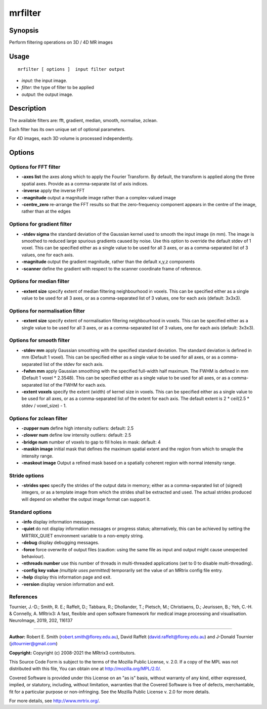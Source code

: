 .. _mrfilter:

mrfilter
===================

Synopsis
--------

Perform filtering operations on 3D / 4D MR images

Usage
--------

::

    mrfilter [ options ]  input filter output

-  *input*: the input image.
-  *filter*: the type of filter to be applied
-  *output*: the output image.

Description
-----------

The available filters are: fft, gradient, median, smooth, normalise, zclean.

Each filter has its own unique set of optional parameters.

For 4D images, each 3D volume is processed independently.

Options
-------

Options for FFT filter
^^^^^^^^^^^^^^^^^^^^^^

-  **-axes list** the axes along which to apply the Fourier Transform. By default, the transform is applied along the three spatial axes. Provide as a comma-separate list of axis indices.

-  **-inverse** apply the inverse FFT

-  **-magnitude** output a magnitude image rather than a complex-valued image

-  **-centre_zero** re-arrange the FFT results so that the zero-frequency component appears in the centre of the image, rather than at the edges

Options for gradient filter
^^^^^^^^^^^^^^^^^^^^^^^^^^^

-  **-stdev sigma** the standard deviation of the Gaussian kernel used to smooth the input image (in mm). The image is smoothed to reduced large spurious gradients caused by noise. Use this option to override the default stdev of 1 voxel. This can be specified either as a single value to be used for all 3 axes, or as a comma-separated list of 3 values, one for each axis.

-  **-magnitude** output the gradient magnitude, rather than the default x,y,z components

-  **-scanner** define the gradient with respect to the scanner coordinate frame of reference.

Options for median filter
^^^^^^^^^^^^^^^^^^^^^^^^^

-  **-extent size** specify extent of median filtering neighbourhood in voxels. This can be specified either as a single value to be used for all 3 axes, or as a comma-separated list of 3 values, one for each axis (default: 3x3x3).

Options for normalisation filter
^^^^^^^^^^^^^^^^^^^^^^^^^^^^^^^^

-  **-extent size** specify extent of normalisation filtering neighbourhood in voxels. This can be specified either as a single value to be used for all 3 axes, or as a comma-separated list of 3 values, one for each axis (default: 3x3x3).

Options for smooth filter
^^^^^^^^^^^^^^^^^^^^^^^^^

-  **-stdev mm** apply Gaussian smoothing with the specified standard deviation. The standard deviation is defined in mm (Default 1 voxel). This can be specified either as a single value to be used for all axes, or as a comma-separated list of the stdev for each axis.

-  **-fwhm mm** apply Gaussian smoothing with the specified full-width half maximum. The FWHM is defined in mm (Default 1 voxel * 2.3548). This can be specified either as a single value to be used for all axes, or as a comma-separated list of the FWHM for each axis.

-  **-extent voxels** specify the extent (width) of kernel size in voxels. This can be specified either as a single value to be used for all axes, or as a comma-separated list of the extent for each axis. The default extent is 2 * ceil(2.5 * stdev / voxel_size) - 1.

Options for zclean filter
^^^^^^^^^^^^^^^^^^^^^^^^^

-  **-zupper num** define high intensity outliers: default: 2.5

-  **-zlower num** define low intensity outliers: default: 2.5

-  **-bridge num** number of voxels to gap to fill holes in mask: default: 4

-  **-maskin image** initial mask that defines the maximum spatial extent and the region from which to smaple the intensity range.

-  **-maskout image** Output a refined mask based on a spatially coherent region with normal intensity range.

Stride options
^^^^^^^^^^^^^^

-  **-strides spec** specify the strides of the output data in memory; either as a comma-separated list of (signed) integers, or as a template image from which the strides shall be extracted and used. The actual strides produced will depend on whether the output image format can support it.

Standard options
^^^^^^^^^^^^^^^^

-  **-info** display information messages.

-  **-quiet** do not display information messages or progress status; alternatively, this can be achieved by setting the MRTRIX_QUIET environment variable to a non-empty string.

-  **-debug** display debugging messages.

-  **-force** force overwrite of output files (caution: using the same file as input and output might cause unexpected behaviour).

-  **-nthreads number** use this number of threads in multi-threaded applications (set to 0 to disable multi-threading).

-  **-config key value** *(multiple uses permitted)* temporarily set the value of an MRtrix config file entry.

-  **-help** display this information page and exit.

-  **-version** display version information and exit.

References
^^^^^^^^^^

Tournier, J.-D.; Smith, R. E.; Raffelt, D.; Tabbara, R.; Dhollander, T.; Pietsch, M.; Christiaens, D.; Jeurissen, B.; Yeh, C.-H. & Connelly, A. MRtrix3: A fast, flexible and open software framework for medical image processing and visualisation. NeuroImage, 2019, 202, 116137

--------------



**Author:** Robert E. Smith (robert.smith@florey.edu.au), David Raffelt (david.raffelt@florey.edu.au) and J-Donald Tournier (jdtournier@gmail.com)

**Copyright:** Copyright (c) 2008-2021 the MRtrix3 contributors.

This Source Code Form is subject to the terms of the Mozilla Public
License, v. 2.0. If a copy of the MPL was not distributed with this
file, You can obtain one at http://mozilla.org/MPL/2.0/.

Covered Software is provided under this License on an "as is"
basis, without warranty of any kind, either expressed, implied, or
statutory, including, without limitation, warranties that the
Covered Software is free of defects, merchantable, fit for a
particular purpose or non-infringing.
See the Mozilla Public License v. 2.0 for more details.

For more details, see http://www.mrtrix.org/.



